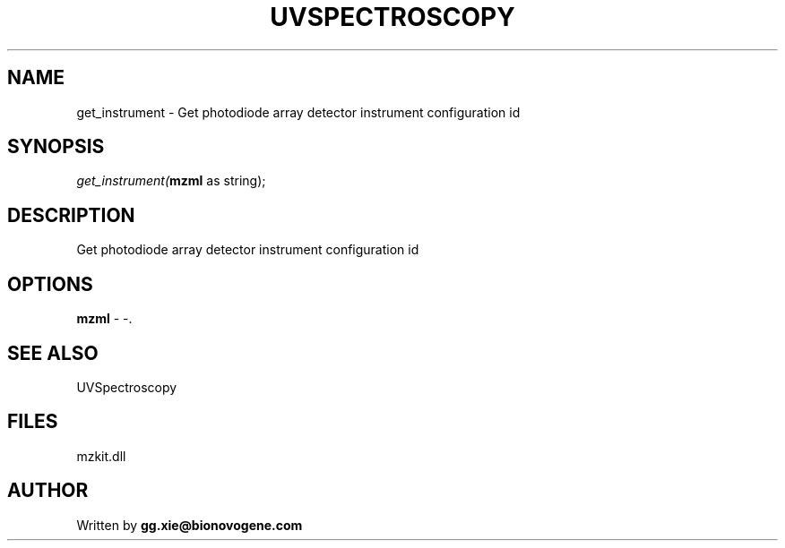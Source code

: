 .\" man page create by R# package system.
.TH UVSPECTROSCOPY 4 2000-1月 "get_instrument" "get_instrument"
.SH NAME
get_instrument \- Get photodiode array detector instrument configuration id
.SH SYNOPSIS
\fIget_instrument(\fBmzml\fR as string);\fR
.SH DESCRIPTION
.PP
Get photodiode array detector instrument configuration id
.PP
.SH OPTIONS
.PP
\fBmzml\fB \fR\- -. 
.PP
.SH SEE ALSO
UVSpectroscopy
.SH FILES
.PP
mzkit.dll
.PP
.SH AUTHOR
Written by \fBgg.xie@bionovogene.com\fR
